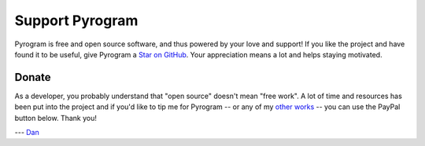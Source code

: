 Support Pyrogram
================

Pyrogram is free and open source software, and thus powered by your love and support! If you like the project and have
found it to be useful, give Pyrogram a `Star on GitHub`_. Your appreciation means a lot and helps staying motivated.

.. raw:: html

    <a class="github-button" href="https://github.com/pyrogram/pyrogram" data-size="large" data-show-count="true" aria-label="Star pyrogram/pyrogram on GitHub">Star</a>
    <br><br>

Donate
------

As a developer, you probably understand that "open source" doesn't mean "free work". A lot of time and resources has
been put into the project and if you'd like to tip me for Pyrogram -- or any of my `other works`_ -- you can use the
PayPal button below. Thank you!

.. image:: https://i.imgur.com/fasFTzK.png
    :target: https://paypal.me/delivrance
    :width: 128

--- `Dan`_

.. _Star on GitHub: https://github.com/pyrogram/pyrogram
.. _other works: https://github.com/delivrance
.. _Dan: https://t.me/haskell
